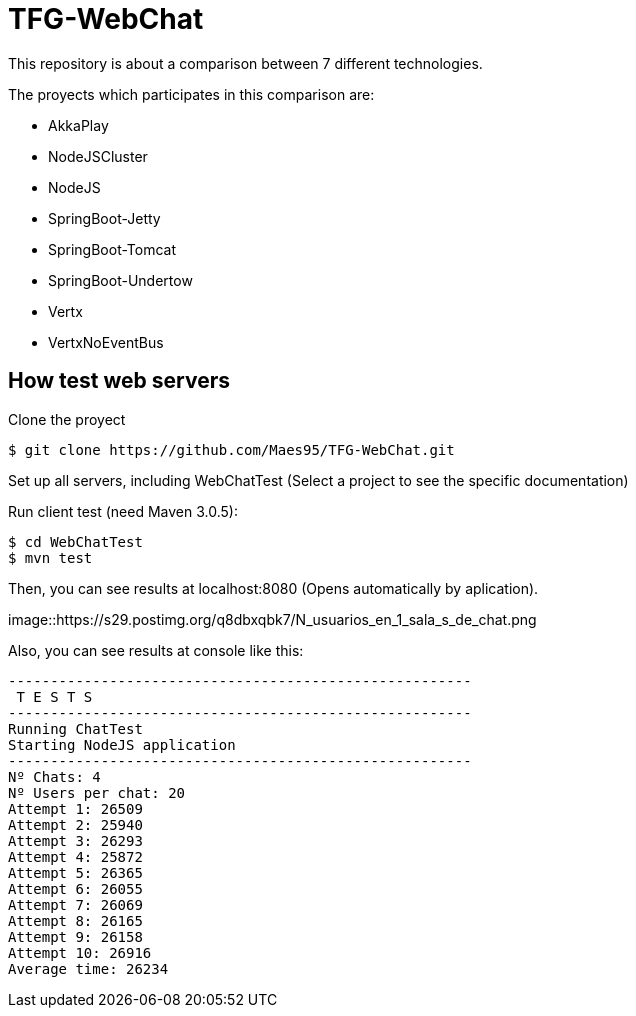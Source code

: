 = TFG-WebChat

This repository is about a comparison between 7 different technologies.

The proyects which participates in this comparison are:

* AkkaPlay
* NodeJSCluster
* NodeJS
* SpringBoot-Jetty
* SpringBoot-Tomcat
* SpringBoot-Undertow
* Vertx
* VertxNoEventBus

== How test web servers

Clone the proyect
[source,sh]
----
$ git clone https://github.com/Maes95/TFG-WebChat.git
----
Set up all servers, including WebChatTest (Select a project to see the specific documentation)

Run client test (need Maven 3.0.5):

[source,sh]
----
$ cd WebChatTest
$ mvn test
----
Then, you can see results at localhost:8080 (Opens automatically by aplication).

image::https://s29.postimg.org/q8dbxqbk7/N_usuarios_en_1_sala_s_de_chat.png

Also, you can see results at console like this:

[source]
----
-------------------------------------------------------
 T E S T S
-------------------------------------------------------
Running ChatTest
Starting NodeJS application
-------------------------------------------------------
Nº Chats: 4
Nº Users per chat: 20
Attempt 1: 26509
Attempt 2: 25940
Attempt 3: 26293
Attempt 4: 25872
Attempt 5: 26365
Attempt 6: 26055
Attempt 7: 26069
Attempt 8: 26165
Attempt 9: 26158
Attempt 10: 26916
Average time: 26234
----





